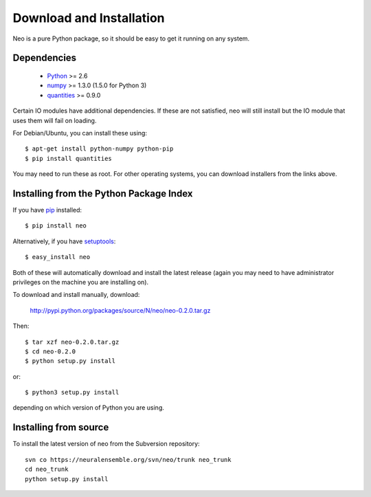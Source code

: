 *************************
Download and Installation
*************************

Neo is a pure Python package, so it should be easy to get it running on any
system.

Dependencies
============
  
    * Python_ >= 2.6
    * numpy_ >= 1.3.0  (1.5.0 for Python 3)
    * quantities_ >= 0.9.0

Certain IO modules have additional dependencies. If these are not satisfied,
neo will still install but the IO module that uses them will fail on loading.

.. todo:: list dependencies for individual IO modules

For Debian/Ubuntu, you can install these using::

    $ apt-get install python-numpy python-pip
    $ pip install quantities

You may need to run these as root. For other operating systems, you can
download installers from the links above.

Installing from the Python Package Index
========================================

If you have pip_ installed::

    $ pip install neo
    
Alternatively, if you have setuptools_::
    
    $ easy_install neo
    
Both of these will automatically download and install the latest release (again
you may need to have administrator privileges on the machine you are installing
on).
    
To download and install manually, download:

    http://pypi.python.org/packages/source/N/neo/neo-0.2.0.tar.gz

Then::

    $ tar xzf neo-0.2.0.tar.gz
    $ cd neo-0.2.0
    $ python setup.py install
    
or::

    $ python3 setup.py install
    
depending on which version of Python you are using.

Installing from source
======================

To install the latest version of neo from the Subversion repository::

    svn co https://neuralensemble.org/svn/neo/trunk neo_trunk
    cd neo_trunk
    python setup.py install


.. _`Python`: http://python.org/
.. _`numpy`: http://numpy.scipy.org/
.. _`quantities`: http://pypi.python.org/pypi/quantities
.. _`pip`: http://pypi.python.org/pypi/pip
.. _`setuptools`: http://pypi.python.org/pypi/setuptools
